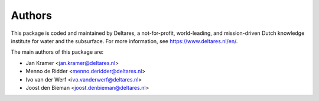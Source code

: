 =======
Authors
=======

This package is coded and maintained by Deltares, a not-for-profit, world-leading, and mission-driven Dutch knowledge institute for water and the subsurface. For more information, see https://www.deltares.nl/en/.

The main authors of this package are:

* Jan Kramer <jan.kramer@deltares.nl>
* Menno de Ridder <menno.deridder@deltares.nl>
* Ivo van der Werf <ivo.vanderwerf@deltares.nl>
* Joost den Bieman <joost.denbieman@deltares.nl>